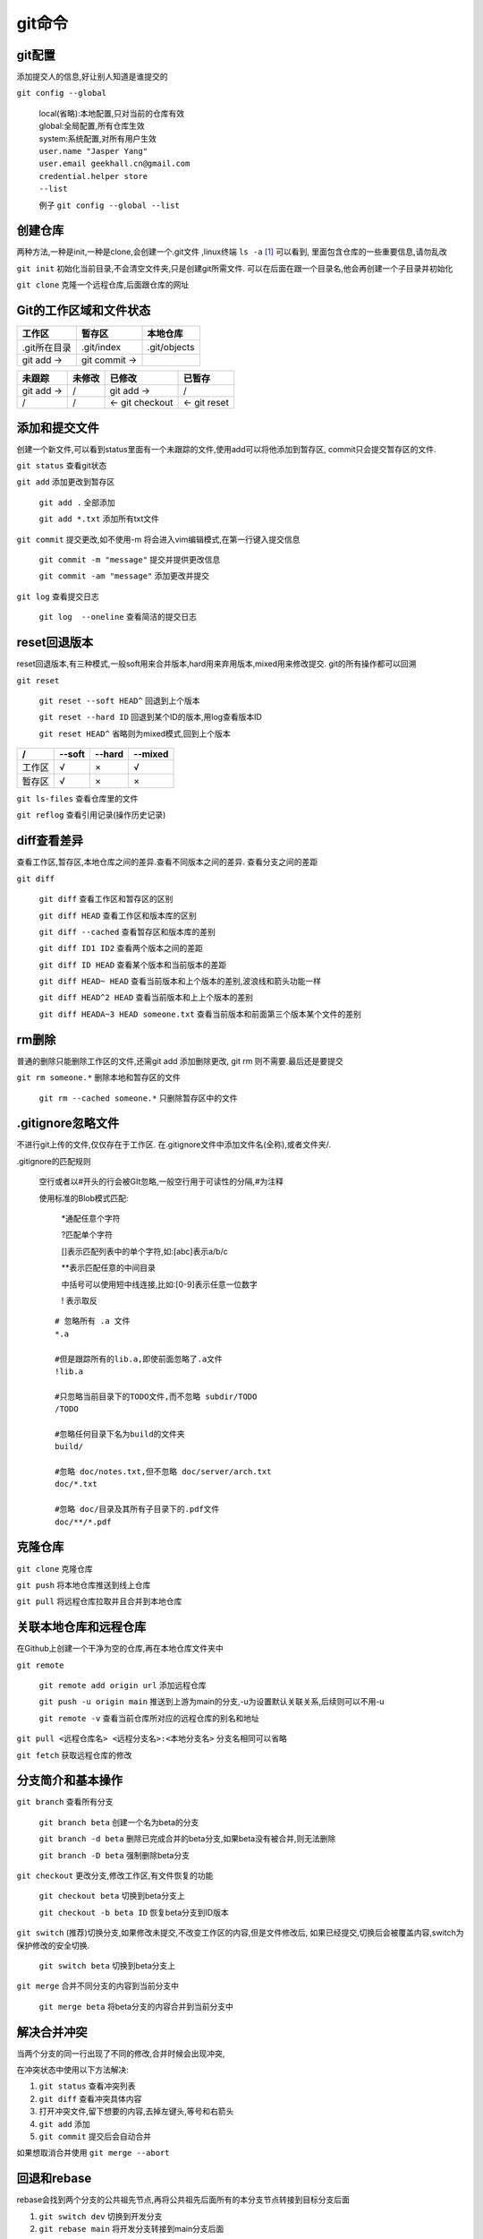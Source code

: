 git命令
===================


git配置
---------------------------------------------
添加提交人的信息,好让别人知道是谁提交的

``git config --global``

    |   local(省略):本地配置,只对当前的仓库有效
    |   global:全局配置,所有仓库生效
    |   system:系统配置,对所有用户生效

    |   ``user.name "Jasper Yang"``
    |   ``user.email geekhall.cn@gmail.com``
    |   ``credential.helper store``
    |   ``--list``

    例子 ``git config --global --list``

创建仓库
-----------------
两种方法,一种是init,一种是clone,会创建一个.git文件 ,linux终端 ``ls -a`` [1]_ 可以看到,
里面包含仓库的一些重要信息,请勿乱改

``git init`` 初始化当前目录,不会清空文件夹,只是创建git所需文件.
可以在后面在跟一个目录名,他会再创建一个子目录并初始化

``git clone`` 克隆一个远程仓库,后面跟仓库的网址


Git的工作区域和文件状态
-------------------------

=============== =============== ==============
工作区           暂存区           本地仓库
=============== =============== ==============
.git所在目录     .git/index      .git/objects
git add ->      git commit ->                
=============== =============== ==============


=============== =============== =============== ===============
未跟踪              未修改          已修改          已暂存
=============== =============== =============== ===============
git add ->        /                 git add ->    /
       /               /        <- git checkout <- git reset
=============== =============== =============== ===============

添加和提交文件
--------------------------------------
创建一个新文件,可以看到status里面有一个未跟踪的文件,使用add可以将他添加到暂存区,
commit只会提交暂存区的文件.

``git status`` 查看git状态

``git add`` 添加更改到暂存区

    ``git add .`` 全部添加

    ``git add *.txt`` 添加所有txt文件

``git commit`` 提交更改,如不使用-m 将会进入vim编辑模式,在第一行键入提交信息

    ``git commit -m "message"`` 提交并提供更改信息

    ``git commit -am "message"`` 添加更改并提交

``git log`` 查看提交日志

    ``git log  --oneline`` 查看简洁的提交日志

reset回退版本
-----------------------------
reset回退版本,有三种模式,一般soft用来合并版本,hard用来弃用版本,mixed用来修改提交.
git的所有操作都可以回溯

``git reset`` 

    ``git reset --soft HEAD^`` 回退到上个版本

    ``git reset --hard ID`` 回退到某个ID的版本,用log查看版本ID

    ``git reset HEAD^`` 省略则为mixed模式,回到上个版本

======== ======== ======== ========
 /        --soft   --hard   --mixed
======== ======== ======== ========
工作区      √         ×       √
暂存区       √          ×      ×
======== ======== ======== ========

``git ls-files`` 查看仓库里的文件

``git reflog`` 查看引用记录(操作历史记录)

diff查看差异
------------------------------------------
查看工作区,暂存区,本地仓库之间的差异.查看不同版本之间的差异.
查看分支之间的差距

``git diff``

    ``git diff`` 查看工作区和暂存区的区别

    ``git diff HEAD`` 查看工作区和版本库的区别

    ``git diff --cached`` 查看暂存区和版本库的差别

    ``git diff ID1 ID2`` 查看两个版本之间的差距

    ``git diff ID HEAD`` 查看某个版本和当前版本的差距

    ``git diff HEAD~ HEAD`` 查看当前版本和上个版本的差别,波浪线和箭头功能一样

    ``git diff HEAD^2 HEAD`` 查看当前版本和上上个版本的差别

    ``git diff HEADA~3 HEAD someone.txt`` 查看当前版本和前面第三个版本某个文件的差别

rm删除
-------------------------
普通的删除只能删除工作区的文件,还需git add 添加删除更改,
git rm 则不需要.最后还是要提交

``git rm someone.*`` 删除本地和暂存区的文件

    ``git rm --cached someone.*`` 只删除暂存区中的文件

.gitignore忽略文件
---------------------------
不进行git上传的文件,仅仅存在于工作区.
在.gitignore文件中添加文件名(全称),或者文件夹/.

.gitignore的匹配规则

    空行或者以#开头的行会被GIt忽略,一般空行用于可读性的分隔,#为注释

    使用标准的Blob模式匹配:

        \*通配任意个字符

        \?匹配单个字符

        []表示匹配列表中的单个字符,如:[abc]表示a/b/c

        \*\*表示匹配任意的中间目录

        中括号可以使用短中线连接,比如:[0-9]表示任意一位数字

        \! 表示取反

    ::

        # 忽略所有 .a 文件
        *.a

        #但是跟踪所有的lib.a,即使前面忽略了.a文件
        !lib.a

        #只忽略当前目录下的TODO文件,而不忽略 subdir/TODO
        /TODO

        #忽略任何目录下名为build的文件夹
        build/

        #忽略 doc/notes.txt,但不忽略 doc/server/arch.txt
        doc/*.txt

        #忽略 doc/目录及其所有子目录下的.pdf文件
        doc/**/*.pdf

克隆仓库
-------------------------

``git clone`` 克隆仓库

``git push`` 将本地仓库推送到线上仓库

``git pull`` 将远程仓库拉取并且合并到本地仓库


关联本地仓库和远程仓库
-------------------------
在Github上创建一个干净为空的仓库,再在本地仓库文件夹中

``git remote``

    ``git remote add origin url`` 添加远程仓库

    ``git push -u origin main`` 推送到上游为main的分支,-u为设置默认关联关系,后续则可以不用-u

    ``git remote -v`` 查看当前仓库所对应的远程仓库的别名和地址

``git pull <远程仓库名> <远程分支名>:<本地分支名>`` 分支名相同可以省略

``git fetch`` 获取远程仓库的修改


分支简介和基本操作
-------------------------------

``git branch`` 查看所有分支

    ``git branch beta`` 创建一个名为beta的分支

    ``git branch -d beta`` 删除已完成合并的beta分支,如果beta没有被合并,则无法删除

    ``git branch -D beta`` 强制删除beta分支

``git checkout`` 更改分支,修改工作区,有文件恢复的功能

    ``git checkout beta`` 切换到beta分支上

    ``git checkout -b beta ID`` 恢复beta分支到ID版本

``git switch`` (推荐)切换分支,如果修改未提交,不改变工作区的内容,但是文件修改后,
如果已经提交,切换后会被覆盖内容,switch为保护修改的安全切换.

     ``git switch beta`` 切换到beta分支上

``git merge`` 合并不同分支的内容到当前分支中

    ``git merge beta`` 将beta分支的内容合并到当前分支中

解决合并冲突
-------------------------------
当两个分支的同一行出现了不同的修改,合并时候会出现冲突,

在冲突状态中使用以下方法解决:

#.  ``git status`` 查看冲突列表
#.  ``git diff`` 查看冲突具体内容
#.  打开冲突文件,留下想要的内容,去掉左键头,等号和右箭头
#.  ``git add`` 添加 
#.  ``git commit`` 提交后会自动合并

如果想取消合并使用 ``git merge --abort``

回退和rebase
-----------------------------------
rebase会找到两个分支的公共祖先节点,再将公共祖先后面所有的本分支节点转接到目标分支后面

#.  ``git switch dev`` 切换到开发分支
#.  ``git rebase main`` 将开发分支转接到main分支后面

会修改提交记录,不方便多人开发

分支管理和工作流模型
-------------------------------

git flow 工作流

    \Tag:1.0.1
        #.  主要版本:主要功能和重大更新
        #.  次版本:新的功能和更新,一般不影响现有功能
        #.  修订版本:小的修补,安全漏洞等等,通常不影响功能和接口

    *  main 主分支 **主要分支**
    *  hotfix 修补分支
    *  release 预发布分支
    *  develop 开发分支 **主要分支**
    *  feature-login-page 功能分支
    *  feature 功能分支




.. [1] linux系统 ls 列出当前目录里的文件名或目录名,-a 为列出所有文件包括隐藏文件